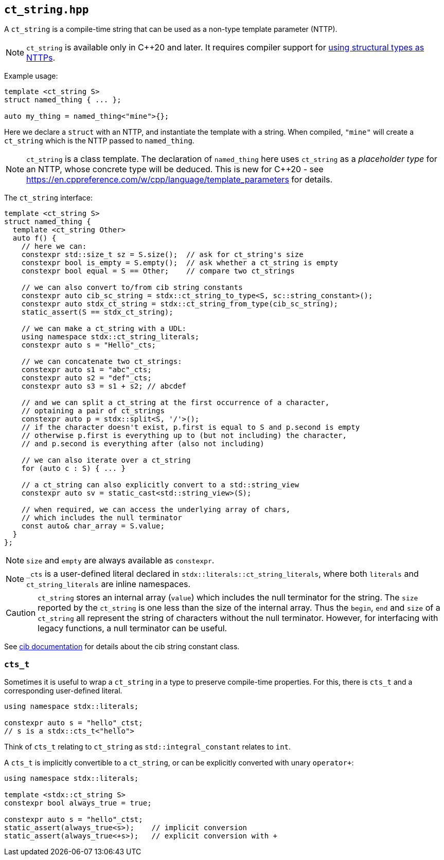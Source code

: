 
== `ct_string.hpp`

A `ct_string` is a compile-time string that can be used as a non-type template
parameter (NTTP).

NOTE: `ct_string` is available only in C++20 and later. It requires compiler
support for https://wg21.link/p0732[using structural types as NTTPs].

Example usage:
[source,cpp]
----
template <ct_string S>
struct named_thing { ... };

auto my_thing = named_thing<"mine">{};
----
Here we declare a `struct` with an NTTP, and instantiate the template with a
string. When compiled, `"mine"` will create a `ct_string` which is the NTTP
passed to `named_thing`.

NOTE: `ct_string` is a class template. The declaration of `named_thing` here
uses `ct_string` as a _placeholder type_ for an NTTP, whose concrete type will
be deduced. This is new for C++20 - see
https://en.cppreference.com/w/cpp/language/template_parameters for details.

The `ct_string` interface:
[source,cpp]
----
template <ct_string S>
struct named_thing {
  template <ct_string Other>
  auto f() {
    // here we can:
    constexpr std::size_t sz = S.size();  // ask for ct_string's size
    constexpr bool is_empty = S.empty();  // ask whether a ct_string is empty
    constexpr bool equal = S == Other;    // compare two ct_strings

    // we can also convert to/from cib string constants
    constexpr auto cib_sc_string = stdx::ct_string_to_type<S, sc::string_constant>();
    constexpr auto stdx_ct_string = stdx::ct_string_from_type(cib_sc_string);
    static_assert(S == stdx_ct_string);

    // we can make a ct_string with a UDL:
    using namespace stdx::ct_string_literals;
    constexpr auto s = "Hello"_cts;

    // we can concatenate two ct_strings:
    constexpr auto s1 = "abc"_cts;
    constexpr auto s2 = "def"_cts;
    constexpr auto s3 = s1 + s2; // abcdef

    // and we can split a ct_string at the first occurrence of a character,
    // optaining a pair of ct_strings
    constexpr auto p = stdx::split<S, '/'>();
    // if the character doesn't exist, p.first is equal to S and p.second is empty
    // otherwise p.first is everything up to (but not including) the character,
    // and p.second is everything after (also not including)

    // we can also iterate over a ct_string
    for (auto c : S) { ... }

    // a ct_string can also explicitly convert to a std::string_view
    constexpr auto sv = static_cast<std::string_view>(S);

    // when required, we can access the underlying array of chars,
    // which includes the null terminator
    const auto& char_array = S.value;
  }
};
----

NOTE: `size` and `empty` are always available as `constexpr`.

NOTE: `_cts` is a user-defined literal declared in
`stdx::literals::ct_string_literals`, where both `literals` and
`ct_string_literals` are inline namespaces.

CAUTION: `ct_string` stores an internal array (`value`) which includes the null
terminator for the string. The `size` reported by the `ct_string` is one less
than the size of the internal array. Thus the `begin`, `end` and `size` of a
`ct_string` all represent the string of characters without the null terminator.
However, for interfacing with legacy functions, a null terminator can be useful.

See https://github.com/intel/compile-time-init-build/tree/main/include/sc[cib
documentation] for details about the cib string constant class.

=== `cts_t`

Sometimes it is useful to wrap a `ct_string` in a type to preserve compile-time
properties. For this, there is `cts_t` and a corresponding user-defined literal.
[source,cpp]
----
using namespace stdx::literals;

constexpr auto s = "hello"_ctst;
// s is a stdx::cts_t<"hello">
----
Think of `cts_t` relating to `ct_string` as `std::integral_constant` relates to `int`.

A `cts_t` is implicitly convertible to a `ct_string`, or can be explicitly
converted with unary `operator+`:


[source,cpp]
----
using namespace stdx::literals;

template <stdx::ct_string S>
constexpr bool always_true = true;

constexpr auto s = "hello"_ctst;
static_assert(always_true<s>);    // implicit conversion
static_assert(always_true<+s>);   // explicit conversion with +
----
